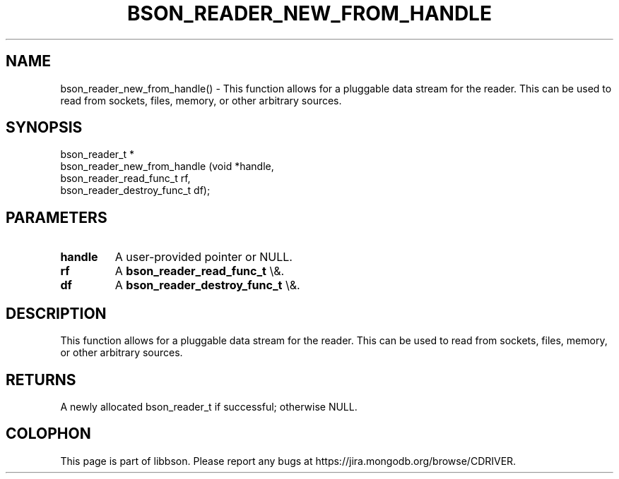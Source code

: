 .\" This manpage is Copyright (C) 2016 MongoDB, Inc.
.\" 
.\" Permission is granted to copy, distribute and/or modify this document
.\" under the terms of the GNU Free Documentation License, Version 1.3
.\" or any later version published by the Free Software Foundation;
.\" with no Invariant Sections, no Front-Cover Texts, and no Back-Cover Texts.
.\" A copy of the license is included in the section entitled "GNU
.\" Free Documentation License".
.\" 
.TH "BSON_READER_NEW_FROM_HANDLE" "3" "2016\(hy01\(hy13" "libbson"
.SH NAME
bson_reader_new_from_handle() \- This function allows for a pluggable data stream for the reader. This can be used to read from sockets, files, memory, or other arbitrary sources.
.SH "SYNOPSIS"

.nf
.nf
bson_reader_t *
bson_reader_new_from_handle (void                      *handle,
                             bson_reader_read_func_t    rf,
                             bson_reader_destroy_func_t df);
.fi
.fi

.SH "PARAMETERS"

.TP
.B
.B handle
A user\(hyprovided pointer or NULL.
.LP
.TP
.B
.B rf
A
.B bson_reader_read_func_t
\e&.
.LP
.TP
.B
.B df
A
.B bson_reader_destroy_func_t
\e&.
.LP

.SH "DESCRIPTION"

This function allows for a pluggable data stream for the reader. This can be used to read from sockets, files, memory, or other arbitrary sources.

.SH "RETURNS"

A newly allocated bson_reader_t if successful; otherwise NULL.


.B
.SH COLOPHON
This page is part of libbson.
Please report any bugs at https://jira.mongodb.org/browse/CDRIVER.